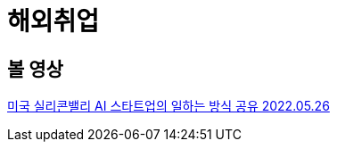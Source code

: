:hardbreaks:
= 해외취업

== 볼 영상

https://www.youtube.com/watch?v=Bsu8b5_Ozu8[미국 실리콘밸리 AI 스타트업의 일하는 방식 공유 2022.05.26]
